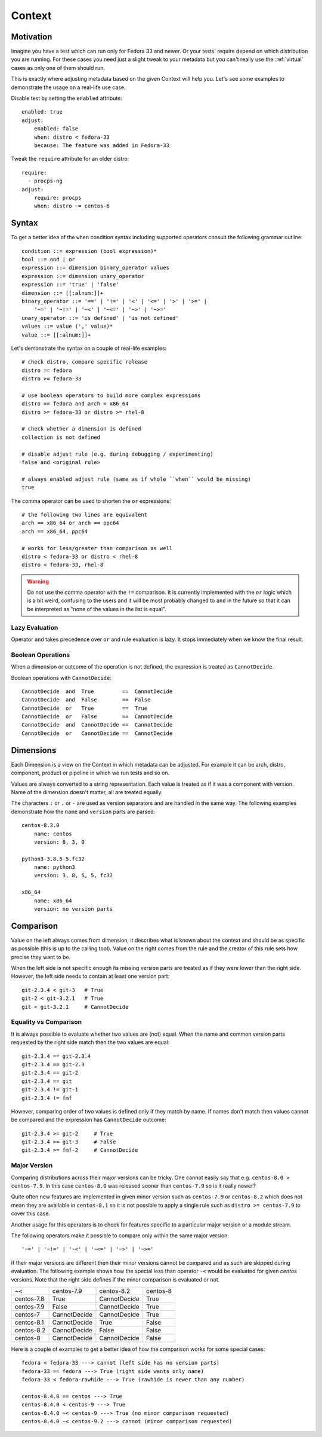 .. _context:

======================
    Context
======================

Motivation
~~~~~~~~~~~~~~~~~~~~~~~~~~~~~~~~~~~~~~~~~~~~~~~~~~~~~~~~~~~~~~~~~~

Imagine you have a test which can run only for Fedora 33 and
newer. Or your tests' require depend on which distribution you
are running. For these cases you need just a slight tweak to your
metadata but you can't really use the :ref:`virtual` cases as only
one of them should run.

This is exactly where adjusting metadata based on the given
Context will help you. Let's see some examples to demonstrate the
usage on a real-life use case.

Disable test by setting the ``enabled`` attribute::

    enabled: true
    adjust:
        enabled: false
        when: distro < fedora-33
        because: The feature was added in Fedora-33

Tweak the ``require`` attribute for an older distro::

    require:
      - procps-ng
    adjust:
        require: procps
        when: distro ~= centos-6


Syntax
~~~~~~~~~~~~~~~~~~~~~~~~~~~~~~~~~~~~~~~~~~~~~~~~~~~~~~~~~~~~~~~~~~

To get a better idea of the ``when`` condition syntax including
supported operators consult the following grammar outline::

    condition ::= expression (bool expression)*
    bool ::= and | or
    expression ::= dimension binary_operator values
    expression ::= dimension unary_operator
    expression ::= 'true' | 'false'
    dimension ::= [[:alnum:]]+
    binary_operator ::= '==' | '!=' | '<' | '<=' | '>' | '>=' |
        '~=' | '~!=' | '~<' | '~<=' | '~>' | '~>='
    unary_operator ::= 'is defined' | 'is not defined'
    values ::= value (',' value)*
    value ::= [[:alnum:]]+

Let's demonstrate the syntax on a couple of real-life examples::

    # check distro, compare specific release
    distro == fedora
    distro >= fedora-33

    # use boolean operators to build more complex expressions
    distro == fedora and arch = x86_64
    distro >= fedora-33 or distro >= rhel-8

    # check whether a dimension is defined
    collection is not defined

    # disable adjust rule (e.g. during debugging / experimenting)
    false and <original rule>

    # always enabled adjust rule (same as if whole ``when`` would be missing)
    true

The comma operator can be used to shorten the ``or`` expressions::

    # the following two lines are equivalent
    arch == x86_64 or arch == ppc64
    arch == x86_64, ppc64

    # works for less/greater than comparison as well
    distro < fedora-33 or distro < rhel-8
    distro < fedora-33, rhel-8

.. warning::

    Do not use the comma operator with the ``!=`` comparison.
    It is currently implemented with the ``or`` logic which is a
    bit weird, confusing to the users and it will be most probably
    changed to ``and`` in the future so that it can be interpreted
    as "none of the values in the list is equal".


Lazy Evaluation
---------------

Operator ``and`` takes precedence over ``or`` and rule evaluation
is lazy. It stops immediately when we know the final result.

Boolean Operations
------------------

When a dimension or outcome of the operation is not defined,
the expression is treated as ``CannotDecide``.

Boolean operations with ``CannotDecide``::

    CannotDecide  and  True         ==  CannotDecide
    CannotDecide  and  False        ==  False
    CannotDecide  or   True         ==  True
    CannotDecide  or   False        ==  CannotDecide
    CannotDecide  and  CannotDecide ==  CannotDecide
    CannotDecide  or   CannotDecide ==  CannotDecide


Dimensions
~~~~~~~~~~~~~~~~~~~~~~~~~~~~~~~~~~~~~~~~~~~~~~~~~~~~~~~~~~~~~~~~~~

Each Dimension is a view on the Context in which metadata can be
adjusted. For example it can be arch, distro, component, product
or pipeline in which we run tests and so on.

Values are always converted to a string representation. Each
value is treated as if it was a component with version. Name of
the dimension doesn't matter, all are treated equally.

The characters ``:`` or ``.`` or ``-`` are used as version
separators and are handled in the same way. The following examples
demonstrate how the ``name`` and ``version`` parts are parsed::

    centos-8.3.0
        name: centos
        version: 8, 3, 0

    python3-3.8.5-5.fc32
        name: python3
        version: 3, 8, 5, 5, fc32

    x86_64
        name: x86_64
        version: no version parts


Comparison
~~~~~~~~~~~~~~~~~~~~~~~~~~~~~~~~~~~~~~~~~~~~~~~~~~~~~~~~~~~~~~~~~~

Value on the left always comes from dimension, it describes what
is known about the context and should be as specific as possible
(this is up to the calling tool). Value on the right comes from
the rule and the creator of this rule sets how precise they want
to be.

When the left side is not specific enough its missing version
parts are treated as if they were lower than the right side.
However, the left side needs to contain at least one version
part::

    git-2.3.4 < git-3   # True
    git-2 < git-3.2.1   # True
    git < git-3.2.1     # CannotDecide


Equality vs Comparison
----------------------

It is always possible to evaluate whether two values are (not)
equal. When the name and common version parts requested by the
right side match then the two values are equal::

    git-2.3.4 == git-2.3.4
    git-2.3.4 == git-2.3
    git-2.3.4 == git-2
    git-2.3.4 == git
    git-2.3.4 != git-1
    git-2.3.4 != fmf

However, comparing order of two values is defined only if they
match by name. If names don't match then values cannot be
compared and the expression has ``CannotDecide`` outcome::

    git-2.3.4 >= git-2     # True
    git-2.3.4 >= git-3     # False
    git-2.3.4 >= fmf-2     # CannotDecide


Major Version
-------------

Comparing distributions across their major versions can be tricky.
One cannot easily say that e.g. ``centos-8.0 > centos-7.9``. In
this case ``centos-8.0`` was released sooner than ``centos-7.9``
so is it really newer?

Quite often new features are implemented in given minor version
such as ``centos-7.9`` or ``centos-8.2`` which does not mean they
are available in ``centos-8.1`` so it is not possible to apply a
single rule such as ``distro >= centos-7.9`` to cover this case.

Another usage for this operators is to check for features specific
to a particular major version or a module stream.

The following operators make it possible to compare only within
the same major version::

    '~=' | '~!=' | '~<' | '~<=' | '~>' | '~>='

If their major versions are different then their minor versions
cannot be compared and as such are skipped during evaluation. The
following example shows how the special less than operator ``~<``
would be evaluated for given `centos` versions. Note that the
right side defines if the minor comparison is evaluated or not.

==========  ============ ============ ==========
~<          centos-7.9   centos-8.2   centos-8
centos-7.8  True         CannotDecide True
centos-7.9  False        CannotDecide True
centos-7    CannotDecide CannotDecide True
centos-8.1  CannotDecide True         False
centos-8.2  CannotDecide False        False
centos-8    CannotDecide CannotDecide False
==========  ============ ============ ==========

Here is a couple of examples to get a better idea of how the
comparison works for some special cases::

    fedora < fedora-33 ---> cannot (left side has no version parts)
    fedora-33 == fedora ---> True (right side wants only name)
    fedora-33 < fedora-rawhide ---> True (rawhide is newer than any number)

    centos-8.4.0 == centos ---> True
    centos-8.4.0 < centos-9 ---> True
    centos-8.4.0 ~< centos-9 ---> True (no minor comparison requested)
    centos-8.4.0 ~< centos-9.2 ---> cannot (minor comparison requested)
